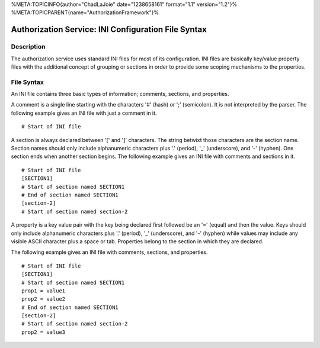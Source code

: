 %META:TOPICINFO{author="ChadLaJoie" date="1238658161" format="1.1"
version="1.2"}% %META:TOPICPARENT{name="AuthorizationFramework"}%

Authorization Service: INI Configuration File Syntax
====================================================

Description
-----------

The authorization service uses standard INI files for most of its
configuration. INI files are basically key/value property files with the
additional concept of grouping or sections in order to provide some
scoping mechanisms to the properties.

File Syntax
-----------

An INI file contains three basic types of information; comments,
sections, and properties.

A comment is a single line starting with the characters '#' (hash) or
';' (semicolon). It is not interpreted by the parser. The following
example gives an INI file with just a comment in it.

::

    # Start of INI file

A section is always declared between '[' and ']' characters. The string
betwixt those characters are the section name. Section names should only
include alphanumeric characters plus '.' (period), '\_' (underscore),
and '-' (hyphen). One section ends when another section begins. The
following example gives an INI file with comments and sections in it.

::

    # Start of INI file
    [SECTION1]
    # Start of section named SECTION1
    # End of section named SECTION1
    [section-2]
    # Start of section named section-2

A property is a key value pair with the key being declared first
followed be an '=' (equal) and then the value. Keys should only include
alphanumeric characters plus '.' (period), '\_' (underscore), and '-'
(hyphen) while values may include any visible ASCII character plus a
space or tab. Properties belong to the section in which they are
declared.

The following example gives an INI file with comments, sections, and
properties.

::

    # Start of INI file
    [SECTION1]
    # Start of section named SECTION1
    prop1 = value1
    prop2 = value2
    # End of section named SECTION1
    [section-2]
    # Start of section named section-2
    prop2 = value3
